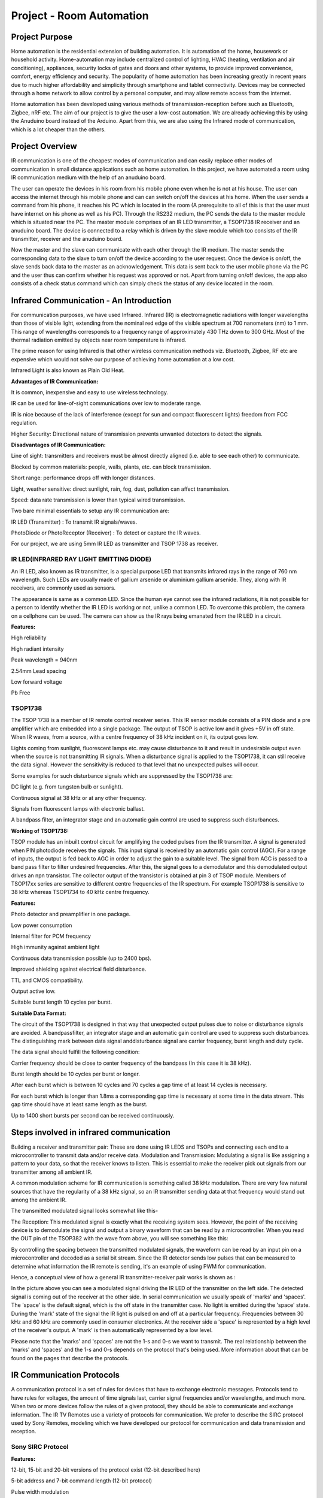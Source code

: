 Project - Room Automation
=========================

Project Purpose
---------------


Home automation is the residential extension of building automation. It is
automation of the home, housework or household activity. Home-automation may
include centralized control of lighting, HVAC (heating, ventilation and air
conditioning), appliances, security locks of gates and doors and other systems,
to provide improved convenience, comfort, energy efficiency and security.
The popularity of home automation has been increasing greatly in recent years
due to much higher affordability and simplicity through smartphone and tablet
connectivity. Devices may be connected through a home network to allow control
by a personal computer, and may allow remote access from the internet.

Home automation has been developed using various methods of transmission-reception
before such as Bluetooth, Zigbee, nRF etc. The aim of our project is to give the
user a low-cost automation. We are already achieving this by using the Anuduino
board instead of the Arduino. Apart from this, we are also using the Infrared
mode of communication, which is a lot cheaper than the others.


Project Overview
----------------

IR communication is one of the cheapest modes of communication and can easily
replace other modes of communication in small distance applications such as
home automation. In this project, we have automated a room using IR communication
medium with the help of an anuduino board.

The user can operate the devices in his room from his mobile phone even when
he is not at his house. The user can access the internet through his mobile
phone and can can switch on/off the devices at his home. When the user sends
a command from his phone, it reaches his PC which is located in the room
(A prerequisite to all of this is that the user must have internet on his
phone as well as his PC). Through the RS232 medium, the PC sends the data to
the master module which is situated near the PC. The master module comprises
of an IR LED transmitter, a TSOP1738 IR receiver and an anuduino board. The
device is connected to a relay which is driven by the slave module which too
consists of the IR transmitter, receiver and the anuduino board.

Now the master and the slave can communicate with each other through the IR
medium. The master sends the corresponding data to the slave to turn on/off
the device according to the user request. Once the device is on/off, the slave
sends back data to the master as an acknowledgement. This data is sent back to
the user mobile phone via the PC and the user thus can confirm whether his
request was approved or not. Apart from turning on/off devices, the app also
consists of a check status command which can simply check the status of any
device located in the room.



Infrared Communication - An Introduction
----------------------------------------


For communication purposes, we have used Infrared.
Infrared (IR) is electromagnetic radiations with longer wavelengths than those
of visible light, extending from the nominal red edge of the visible spectrum
at 700 nanometers (nm) to 1 mm. This range of wavelengths corresponds to a
frequency range of approximately 430 THz down to 300 GHz. Most of the thermal
radiation emitted by objects near room temperature is infrared.

The prime reason for using Infrared is that other wireless communication methods
viz. Bluetooth, Zigbee, RF etc are expensive which would not solve our purpose
of achieving home automation at a low cost.

Infrared Light is also known as Plain Old Heat.


**Advantages of IR Communication:**

It is common, inexpensive and easy to use wireless technology.

IR can be used for line-of-sight communications over low to moderate range.

IR is nice because of the lack of interference (except for sun and compact fluorescent lights) freedom from FCC regulation.

Higher Security: Directional nature of transmission prevents unwanted detectors to detect the signals.


**Disadvantages of IR Communication:**

Line of sight: transmitters and receivers must be almost directly aligned (i.e. able to see each other) to communicate.

Blocked by common materials: people, walls, plants, etc. can block transmission.

Short range: performance drops off with longer distances.

Light, weather sensitive: direct sunlight, rain, fog, dust, pollution can affect transmission.

Speed: data rate transmission is lower than typical wired transmission.


Two bare minimal essentials to setup any IR communication are:

IR LED (Transmitter) : To transmit IR signals/waves.

PhotoDiode or PhotoReceptor (Receiver) : To detect or capture the IR waves.


For our project, we are using 5mm IR LED as transmitter and TSOP 1738 as receiver.



IR LED(INFRARED RAY LIGHT EMITTING DIODE)
~~~~~~~~~~~~~~~~~~~~~~~~~~~~~~~~~~~~~~~~~


An IR LED, also known as IR transmitter, is a special purpose LED that transmits
infrared rays in the range of 760 nm wavelength. Such LEDs are usually made of
gallium arsenide or aluminium gallium arsenide. They, along with IR receivers,
are commonly used as sensors.

.. image:: ../images/irled.png

The appearance is same as a common LED. Since the human eye cannot see the
infrared radiations, it is not possible for a person to identify whether the
IR LED is working or not, unlike a common LED. To overcome this problem, the
camera on a cellphone can be used. The camera can show us the IR rays being
emanated from the IR LED in a circuit.

.. image:: ../images/irledpinconfig.png

**Features:**

High reliability

High radiant intensity

Peak wavelength = 940nm

2.54mm Lead spacing

Low forward voltage

Pb Free



TSOP1738
~~~~~~~~


The TSOP 1738 is a member of IR remote control receiver series. This IR sensor
module consists of a PIN diode and a pre amplifier which are embedded into a
single package. The output of TSOP is active low and it gives +5V in off state.
When IR waves, from a source, with a centre frequency of 38 kHz incident on it,
its output goes low.

.. image:: ../images/tsop1738.png

Lights coming from sunlight, fluorescent lamps etc. may cause disturbance to
it and result in undesirable output even when the source is not transmitting
IR signals. When a disturbance signal is applied to the TSOP1738, it can still
receive the data signal. However the sensitivity is reduced to that level that
no unexpected pulses will occur.

Some examples for such disturbance signals which are suppressed by the TSOP1738 are:

DC light (e.g. from tungsten bulb or sunlight).

Continuous signal at 38 kHz or at any other frequency.

Signals from fluorescent lamps with electronic ballast.


A bandpass filter, an integrator stage and an automatic gain control are used
to suppress such disturbances.

**Working of TSOP1738:**

TSOP module has an inbuilt control circuit for amplifying the coded pulses from
the IR transmitter. A signal is generated when PIN photodiode receives the signals.
This input signal is received by an automatic gain control (AGC). For a range of
inputs, the output is fed back to AGC in order to adjust the gain to a suitable
level. The signal from AGC is passed to a band pass filter to filter undesired
frequencies. After this, the signal goes to a demodulator and this demodulated
output drives an npn transistor. The collector output of the transistor is
obtained at pin 3 of TSOP module.
Members of TSOP17xx series are sensitive to different centre frequencies
of the IR spectrum. For example TSOP1738 is sensitive to 38 kHz whereas
TSOP1734 to 40 kHz centre frequency.

.. image:: ../images/tsoppinconfig.png


**Features:**

Photo detector and preamplifier in one package.

Low power consumption

Internal filter for PCM frequency

High immunity against ambient light

Continuous data transmission possible (up to 2400 bps).

Improved shielding against electrical field disturbance.

TTL and CMOS compatibility.

Output active low.

Suitable burst length 10 cycles per burst.


**Suitable Data Format:**

The circuit of the TSOP1738 is designed in that way that unexpected output
pulses due to noise or disturbance signals are avoided. A bandpassfilter,
an integrator stage and an automatic gain control are used to suppress such
disturbances. The distinguishing mark between data signal anddisturbance
signal are carrier frequency, burst length and duty cycle.

The data signal should fulfill the following condition:

Carrier frequency should be close to center frequency of the bandpass
(In this case it is 38 kHz).

Burst length should be 10 cycles per burst or longer.

After each burst which is between 10 cycles and 70 cycles a gap time of
at least 14 cycles is necessary.

For each burst which is longer than 1.8ms a corresponding gap time is
necessary at some time in the data stream. This gap time should have at
least same length as the burst.

Up to 1400 short bursts per second can be received continuously.



Steps involved in infrared communication
----------------------------------------


Building a receiver and transmitter pair: These are done using IR LEDS
and TSOPs and connecting each end to a microcontroller to transmit data
and/or receive data.
Modulation and Transmission: Modulating a signal is like assigning a pattern
to your data, so that the receiver knows to listen. This is essential to make
the receiver pick out signals from our transmitter among all ambient IR.

A common modulation scheme for IR communication is something called 38 kHz
modulation. There are very few natural sources that have the regularity of
a 38 kHz signal, so an IR transmitter sending data at that frequency would
stand out among the ambient IR.

The transmitted modulated signal looks somewhat like this-

.. image:: ../images/wave1.png

The Reception: This modulated signal is exactly what the receiving system sees.
However, the point of the receiving device is to demodulate the signal and
output a binary waveform that can be read by a microcontroller. When you read
the OUT pin of the TSOP382 with the wave from above, you will see something
like this:

.. image:: ../images/wave2.png

By controlling the spacing between the transmitted modulated signals, the
waveform can be read by an input pin on a microcontroller and decoded as a
serial bit stream.
Since the IR detector sends low pulses that can be measured to determine what
information the IR remote is sending, it's an example of using PWM for communication.

Hence, a conceptual view of how a general IR transmitter-receiver pair works
is shown as :

.. image:: ../images/transrecpair.png

In the picture above you can see a modulated signal driving the IR LED of the
transmitter on the left side. The detected signal is coming out of the receiver
at the other side.
In serial communication we usually speak of 'marks' and 'spaces'. The 'space'
is the default signal, which is the off state in the transmitter case. No
light is emitted during the 'space' state. During the 'mark' state of the
signal the IR light is pulsed on and off at a particular frequency. Frequencies
between 30 kHz and 60 kHz are commonly used in consumer electronics.
At the receiver side a 'space' is represented by a high level of the receiver's
output. A 'mark' is then automatically represented by a low level.

Please note that the 'marks' and 'spaces' are not the 1-s and 0-s we want to
transmit. The real relationship between the 'marks' and 'spaces' and the 1-s
and 0-s depends on the protocol that's being used. More information about that
can be found on the pages that describe the protocols.



IR Communication Protocols
--------------------------

A communication protocol is a set of rules for devices that have to exchange
electronic messages. Protocols tend to have rules for voltages, the amount of
time signals last, carrier signal frequencies and/or wavelengths, and much more.
When two or more devices follow the rules of a given protocol, they should be
able to communicate and exchange information.
The IR TV Remotes use a variety of protocols for communication. We prefer to
describe the SIRC protocol used by Sony Remotes, modeling which we have
developed our protocol for communication and data transmission and reception.


Sony SIRC Protocol
~~~~~~~~~~~~~~~~~~

**Features:**

12-bit, 15-bit and 20-bit versions of the protocol exist (12-bit described here)

5-bit address and 7-bit command length (12-bit protocol)

Pulse width modulation

Carrier frequency of 40kHz

Bit time of 1.2ms or 0.6ms

**Modulation:**

The SIRC protocol uses a pulse width encoding of the bits.

The pulse representing a logical "1" is a 1.2ms long burst of the 40 kHz carrier,
while the burst width for a logical "0" is 0.6ms long.

All bursts are separated by a 0.6ms long space interval.

The recommended carrier duty-cycle is 1/4 or 1/3.

**Protocol:**

.. image:: ../images/pulsetrain.png

The picture above shows a typical pulse train of the SIRC protocol.

With this protocol the LSB is transmitted first. The start burst is always
2.4ms wide, followed by a standard space of 0.6ms. Apart from signaling the
start of a SIRC message this start burst is also used to adjust the gain of
the IR receiver.

Then the 7-bit Command is transmitted, followed by the 5-bit Device address.
In this case Address 1 and Command 19 is transmitted.

Commands are repeated every 45ms (measured from start to start) for as long as
the keyon the remote control is held down.



Project Description
-------------------


For our project, we have established IR communication between modules – A master
module connected to the Home PC/Laptop and a Slave Module connected to the plug
point to which the electrical appliance to be controlled is connected.


Hardware Requirements
~~~~~~~~~~~~~~~~~~~~~


- 5mm IR LED as IR transmitter.

- TSOP1738 as IR receiver.

- BC547 transistors:

.. image:: ../images/bc547.png

BC547 is an NPN bi-polar junction transistor. A transistor, stands for transfer
of resistance, is commonly used to amplify current. A small current at its base
controls a larger current at collector & emitter terminals.. It has a maximum
current gain of 800.

Pin Diagram:

.. image:: ../images/bc547pinconfig.png

BC547 is mainly used for amplification and switching.
For amplification applications, the transistor is biased such that it is partly
on for all input conditions. The input signal at base is amplified and taken at
the emitter. BC547 is used in common emitter configuration for amplifiers.
The voltage divider is the commonly used biasing mode.
For switching applications, transistor is biased so that it remains fully
on if there is a signal at its base. In the absence of base signal, it gets completely
off.
In our circuitry BC 547 acts in the switching mode and an amplified voltage
level of IR signals is obtained. This increases the intensity if IR signals and
hence the range.

- Anuduino Board whose Attiny85 chip acts as microcontroller for the
  entire communication process.

- USB-to-RS232 Serial Cable:

This establishes one wire serial communication between attiny85 and the PC at home.
It is needed as Anuduino lacks serial port.

- 9V DC battery

.. image:: ../images/battery.png

- 7805 Voltage Regulator:

.. image:: ../images/7805.png

This provides regulated 5V DC Supply from 9V battery.
Pin Diagram:

.. image:: ../images/7805pinconfig.png

- Two 1.5 V AA batteries as separate source for the IR transmitter circuit to pump
  up more current through the IR LED.

- SWE4 Relay Module:

.. image:: ../images/relay.png

This is a small module with a 10A 230V SPCO relay on it that is ideal for use
with our SWE4 module to allow us to switch bigger loads.

- Resistances:

10Kohms     -   x2

4.7Kohms   -   x3

10 ohms      -   x2

The transmitter circuitry of both master and slave require a 10Kohm, a 4.7Kohm
and a 10Ohm resistor.
The USB-to-RS232 Serial Cable requires a 4.7Kohm and a 47Kohm resistor.

- Capacitances:

10uF           - x2

These capacitances are required at the input and output side of 7805 to reduce
ac ripples in the 5V dc output.



Software Requirements
~~~~~~~~~~~~~~~~~~~~~


- Arduino IDE(v1.0.4)

- The Arduino IDE (v1.0.4) is compatible with Digispark and is used to upload
  programs on it. All the entire coding of the IR Communication part has been
  done using this.

- Linux OS

- web2py



Block Diagram
~~~~~~~~~~~~~


.. image:: ../images/blockdiagram.png



Working
-------


Steps
~~~~~


**STEP 1 & 2:**

Mobile/Tablet to Client PC via Linux Server: This is the first step where
the communication starts. The user sends a request through his mobile/tablet
to switch on/off any device. We used the web2py Web framework to prepare a
login page for the user. The user has to register at this page and his
registration details get stored in the MySQL database. Now the user can
control the devices at his home by accessing the server after he logs in at
the URL. The database stores the user ID which is unique. For any user that
registers at the URL later on, a new unique ID is allotted to him. The Python
script stores the string the user has sent in the database and then transmits
it serially to the client PC located at home. Now the string is available at
the client PC for one-wire transmission to master module and IR transmission
further to the slave. Similarly after the device has been operated by the
sent string, the slave generates a string which is received by the master and
further to the PC through one-wire serial.

**STEP 3:**

Client PC to Master module (Bi-direction Serial Debugging with a single I/O):
We have achieved communication between the PC and the master module using
single wire serial communication. <SoftSerial> is an alternative for debugging
Digispark just using a single I/O.By declaring a <SoftSerial> object with the
same pin for Tx and Rx: it's possible to use a half-duplex (request/response)
software serial port using a single I/O. The external interface is composed of
2 resistors and a regular diode (See hardware wiring below).This approach allows
to use the built-in Serial Monitor of the arduino IDE.Please note that this
solution requires a native RS232 port (rare today) or a RS232/USB adapter on
the development PC.

With this approach, the regular serial monitor of the arduino IDE can be used.
In the IDE, just select the RS232 port through the Tools→Serial Port menu.

.. image:: ../images/rs232usb.png

**IR Communication Protocol used in our project:**

We use 16 bit +1 bit (Start bit) binary message to communicate between
the Master and Slave Module.
The first 12 bits correspond to the address of the module for which the
message is intended.

13th bit denotes whether the message is from Master to Slave or vice versa.

1 – Master to Slave

0 – Slave to Master

14th bit denotes whether the message is a command/status request/acknowledgement/
status response.

i.e. the 13th and 14th bit can be combined and the operations can be classified as:

Bit 13 - 0, Bit 14 - 0 : Acknowledgement from slave to master
Bit 13 - 0, Bit 14 - 1 : Status response from slave to master
Bit 13 - 1, Bit 14 - 0 : Command from master to slave
Bit 13 - 1, Bit 14 - 1 : Status request from slave to master

15th bit denotes whether it is an ON command/acknowledgement or OFF command/acknowledgement.
1 – ON

0 – OFF

The 16th bit is unused and by default it is set to 1.

The transmission of the 16+1 bit data is achieved in following steps:

Generation of a Carrier signal: A 38 kHz signal is generated to modulate
the incoming data bits. This is essential to make the receiver sensitive
to the incoming message signal only and not to ambient IR radiations.

Pulse Width Coding: The message bits are pulse width modulated with the
carrier.

The 1s are represented by a pulse width of 2.4 ms .i.e. the 38 kHz signal
is repeated 96 times.

The 0s are represented by a pulse width of 1.2 ms .i.e. the 38 kHz signal
is repeated 48 times.

In short, for a binary 1 we generate a burst of 38 kHz carrier lasting for
2.4ms and for a binary 0 we generate a burst of 38kH carrier lasting for 1.2 ms.

Addition of start bit: A start bit of 4.8 ms is added before the 16-bit message
signal. The receiver detects the start bit first then only it processes the
message bits.

In between each bit .i.e. each mark, a space of 2.6 ms is given. The modulated
signal remains LOW for these 2.6 ms. This is done in accordance with the
TSOP1738 specifications which are mentioned before.

Hence the final train of pulses looks like this:

.. image:: ../images/step3.png

**STEP 4:**


Master module to Slave Module and vice versa:
As stated earlier, we have developed a master module viz. connected to the
home PC and a Slave module connected to the plug point.

The Master gives commands to the Slave to turn ON/OFF any electrical appliance
connected to it. The Slave responds to the Master’s request and sends back an
acknowledgment to the Master to let it know that the job is completed.

The entire communication between Master and Slave Module is through InfraRed.



Master and Slave Modules Descriptions
~~~~~~~~~~~~~~~~~~~~~~~~~~~~~~~~~~~~~

Master Module
^^^^^^^^^^^^^

The master module consists of-

- IR LED

- TSOP1738

- BC547 transistors

- Anuduino Board

- Two 1.5V batteries in series

- USB-to-RS232 Serial Cable

- USB-to-USB Cable

- Resistors and Capacitances

**Circuit Diagram:**

.. image:: ../images/cirdiagmastermod.png

**Schematic:**

.. image:: ../images/schemmaster.png


Slave Module
^^^^^^^^^^^^

The Slave Module consists of-

- IR LED

- TSOP1738

- BC547 transistors

- Attiny85 IC chip

- 9V Battery

- 7805 Voltage Regulator

- Relay Module

- Resistances and Capacitances

We have made the Slave Module in form of a box analogous to a 3-pin plug.
The electrical appliance fits to one side of the box and the other side
goes to the 230V mains.

**Circuit Diagram**

.. image:: ../images/cirdiagslavemod.png

**Schematic**

.. image:: ../images/schemslave.png

The entire process of communication between the Master moduleand Slave Module is
explained as follows:

The 16 bit serial data is received by the Attiny85 of the master through the
USB-to-RS232 Serial Cable as explained in Step III.

The Attiny85 of the Master encodes that 16-bit data using Pulse Width
Modulation (PWM). The entire protocol for the PWM process has already been explained
before.

The Attiny85 also appends a start bit to the serial data and transmits the
entire pulse stream in form of IR signals.

The receiver of the Slave Module receives those train of pulses and again
decodes the entire pulse stream in binary form using pulseIN() function.

The pulseIN() function measures the pulse width of each pulse. When it receives
the start bit of pulse width 4.8ms then it assigns a 1 or 0 to the remaining
pulses depending on their duration.

After decoding the pulses, the receiver compares the first 12 bits meant for
address with its own unique Module ID. If it doesn’t match, the Slave rejects
the data signals.

If the Module ID matches, the Attiny85 of the Slave turns one pin HIGH or
LOW depending on the last 4 data bits. The nomenclature for the last 4 data
bits has already been explained before.

The pin which gets HIGH or LOW is connected to the input of the relay and the
relay accordingly turns ON/OFF thus switching the electrical appliance to 230V
mains.

Finally, the transmitter of the Slave Module sends acknowledgement bits through
PWM to the Master.

The receiver of the Master decodes the acknowledgement pulse stream and
through USB-to-RS232 serial cable transmits it to the webapp on the user’s
mobile/PC thus, confirming the user that his desired action has been performed.


.. image:: ../images/mastermodule.png


.. image:: ../images/slavemodule1.png


.. image:: ../images/slavemodule2.png



Flowcharts
~~~~~~~~~~

Master Module
^^^^^^^^^^^^^

.. image:: ../images/masterflow1.png


.. image:: ../images/masterflow2.png


Slave Module
^^^^^^^^^^^^


.. image:: ../images/slaveflow.png



Codes
-----


(For the codes of the master and the slave modules, refer to the appendix)



Limitations
-----------


1. IR communication is restricted to line of sight i.e IR signals sent
from the master module cannot penetrate through obstacles.

2. As distance increases, errors creep into the IR message signal;
higher magnitudes of errors may lead to rejection of the message signal
by the slave module or the acknowledgement signal at the master module.

3. The reliability of IR communication is inversely proportional to distance.

4. IR signals are quite directional in nature. Hence IR LEDs have to pointed
in the direction of the Slave Module.



Future Enhancements
-------------------


We have demonstrated our project for a single master – single slave module.
For multiples slave modules located in a single room, it is quite easy for
the master to communicate with the other slaves through direct infrared
transmission-reception. Each module has a unique ID and accepts only that
data from the transmitter which contains its first 8 bits as its device ID.
So when a user intends to switch on/off any device, the request reaches
the master module and it sends the data across the room. The master module
will have multiple IR LED’s on it to achieve IR transmission in all directions.
Corresponding to the device ID in the data sent by the master, the slave having
the same device ID will accept the data and operate the device connected to
it accordingly.
If the user intends to achieve complete home automation at a very low cost,
our project can be enhanced for that purpose of-course after a few sacrifices.
Unlike the RF and Bluetooth, IR has a line of sight problem which makes the
transmission of IR rays from one room to another very difficult. But due to
the low cost that it offers, we can use repeaters in between two rooms that
can allow the transmission of IR from one room to another. These repeaters
won’t operate any device but would just serve the transmission and reception
of IR from one room to another. This will increase the number of modules but
as the cost of a single module is pretty less, it is definitely worth it.

Another important enhancement that can be achieved in our project is the
distance at which IR transmission and reception occurs. If the hardware
can be bettered to achieve IR transmission and reception across a complete
room, the number of modules needed would reduce. This will also give freedom
to the user regarding where he wishes to place the modules in his room.

We have given a unique device ID to each slave module that is to be operated.
Right now, we are using a 12-bit device ID with 4 control bits making it
16-bit data. This can generate 2^12 = 4096 combinations allowing the operation
of 4096 devices. As a future enhancement this number can be easily increased
to about 32-bit device ID allowing the operation of 2^32 devices.

The acknowledgement that we generate is right now getting received at the
client PC. The server can be further coded to make the acknowledgement available
on the mobile/tablet. Further we have also placed a status LED on the slave
hardware. The control bits in the code can be assigned so that the status LED
glows when there is a finite connection between the master and the slave.


